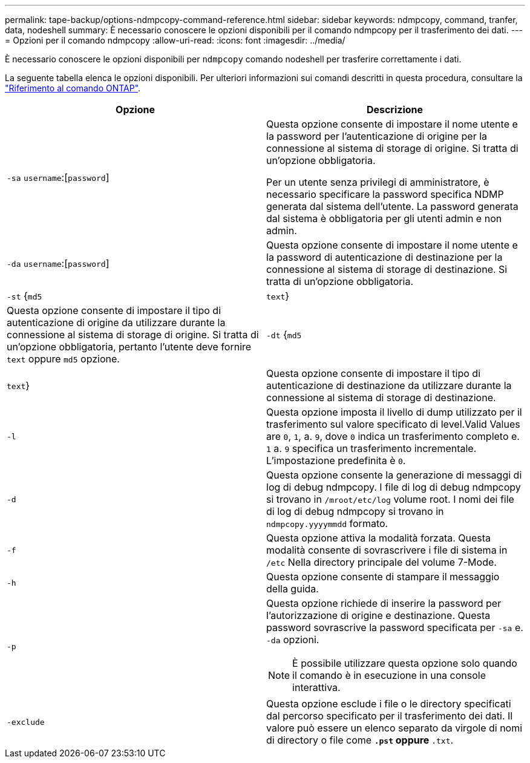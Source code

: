 ---
permalink: tape-backup/options-ndmpcopy-command-reference.html 
sidebar: sidebar 
keywords: ndmpcopy, command, tranfer, data, nodeshell 
summary: È necessario conoscere le opzioni disponibili per il comando ndmpcopy per il trasferimento dei dati. 
---
= Opzioni per il comando ndmpcopy
:allow-uri-read: 
:icons: font
:imagesdir: ../media/


[role="lead"]
È necessario conoscere le opzioni disponibili per `ndmpcopy` comando nodeshell per trasferire correttamente i dati.

La seguente tabella elenca le opzioni disponibili. Per ulteriori informazioni sui comandi descritti in questa procedura, consultare la link:https://docs.netapp.com/us-en/ontap-cli/["Riferimento al comando ONTAP"^].

|===
| Opzione | Descrizione 


 a| 
`-sa` `username`:[`password`]
 a| 
Questa opzione consente di impostare il nome utente e la password per l'autenticazione di origine per la connessione al sistema di storage di origine. Si tratta di un'opzione obbligatoria.

Per un utente senza privilegi di amministratore, è necessario specificare la password specifica NDMP generata dal sistema dell'utente. La password generata dal sistema è obbligatoria per gli utenti admin e non admin.



 a| 
`-da` `username`:[`password`]
 a| 
Questa opzione consente di impostare il nome utente e la password di autenticazione di destinazione per la connessione al sistema di storage di destinazione. Si tratta di un'opzione obbligatoria.



 a| 
`-st` {`md5`|`text`}
 a| 
Questa opzione consente di impostare il tipo di autenticazione di origine da utilizzare durante la connessione al sistema di storage di origine. Si tratta di un'opzione obbligatoria, pertanto l'utente deve fornire `text` oppure `md5` opzione.



 a| 
`-dt` {`md5`|`text`}
 a| 
Questa opzione consente di impostare il tipo di autenticazione di destinazione da utilizzare durante la connessione al sistema di storage di destinazione.



 a| 
`-l`
 a| 
Questa opzione imposta il livello di dump utilizzato per il trasferimento sul valore specificato di level.Valid Values are `0`, `1`, a. `9`, dove `0` indica un trasferimento completo e. `1` a. `9` specifica un trasferimento incrementale. L'impostazione predefinita è `0`.



 a| 
`-d`
 a| 
Questa opzione consente la generazione di messaggi di log di debug ndmpcopy. I file di log di debug ndmpcopy si trovano in `/mroot/etc/log` volume root. I nomi dei file di log di debug ndmpcopy si trovano in `ndmpcopy.yyyymmdd` formato.



 a| 
`-f`
 a| 
Questa opzione attiva la modalità forzata. Questa modalità consente di sovrascrivere i file di sistema in `/etc` Nella directory principale del volume 7-Mode.



 a| 
`-h`
 a| 
Questa opzione consente di stampare il messaggio della guida.



 a| 
`-p`
 a| 
Questa opzione richiede di inserire la password per l'autorizzazione di origine e destinazione. Questa password sovrascrive la password specificata per `-sa` e. `-da` opzioni.

[NOTE]
====
È possibile utilizzare questa opzione solo quando il comando è in esecuzione in una console interattiva.

====


 a| 
`-exclude`
 a| 
Questa opzione esclude i file o le directory specificati dal percorso specificato per il trasferimento dei dati. Il valore può essere un elenco separato da virgole di nomi di directory o file come `*.pst` oppure `*.txt`.

|===